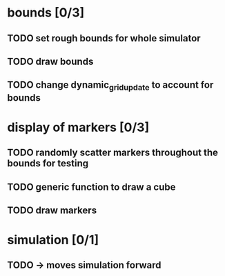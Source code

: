 * bounds [0/3]
** TODO set rough bounds for whole simulator
** TODO draw bounds
** TODO change dynamic_grid_update to account for bounds
* display of markers [0/3]
** TODO randomly scatter markers throughout the bounds for testing
** TODO generic function to draw a cube
** TODO draw markers
* simulation [0/1]
** TODO -> moves simulation forward
